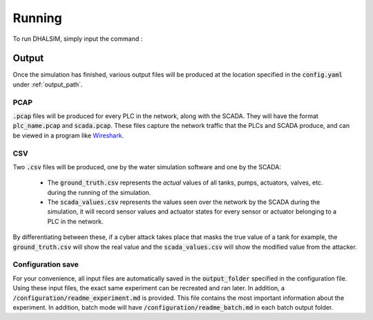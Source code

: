 Running
===========
To run DHALSIM, simply input the command :

.. prompt:: bash $

    sudo dhalsim path/to/config.yaml

Output
-------------
Once the simulation has finished, various output files will be produced at the location specified in the :code:`config.yaml` under :ref:`output_path`.

PCAP
~~~~~~~~~~~~~~~~
:code:`.pcap` files will be produced for every PLC in the network, along with the SCADA. They will have the format :code:`plc_name.pcap` and :code:`scada.pcap`.
These files capture the network traffic that the PLCs and SCADA produce, and can be viewed in a program like `Wireshark <https://www.wireshark.org/>`_.

CSV
~~~~~~~~~~~~~~~~
Two :code:`.csv` files will be produced, one by the water simulation software and one by the SCADA:

 * The :code:`ground_truth.csv` represents the *actual* values of all tanks, pumps, actuators, valves, etc. during the running of the simulation.
 * The :code:`scada_values.csv` represents the values seen over the network by the SCADA during the simulation, it will record sensor values and
   actuator states for every sensor or actuator belonging to a PLC in the network.

By differentiating between these, if a cyber attack takes place that masks the true value of a tank for example, the :code:`ground_truth.csv` will
show the real value and the :code:`scada_values.csv` will show the modified value from the attacker.

Configuration save
~~~~~~~~~~~~~~~~~~
For your convenience, all input files are automatically saved in the :code:`output_folder` specified in the configuration file. Using these input files, the exact same experiment can be recreated and ran later. In addition, a :code:`/configuration/readme_experiment.md` is provided. This file contains the most important information about the experiment. In addition, batch mode will have :code:`/configuration/readme_batch.md` in each batch output folder.